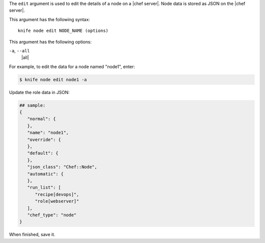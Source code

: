 .. The contents of this file are included in multiple topics.
.. This file describes a command or a sub-command for Knife.
.. This file should not be changed in a way that hinders its ability to appear in multiple documentation sets.


The ``edit`` argument is used to edit the details of a node on a |chef server|. Node data is stored as JSON on the |chef server|.

This argument has the following syntax::

   knife node edit NODE_NAME (options)

This argument has the following options:

``-a``, ``--all``
   |all|

For example, to edit the data for a node named "node1", enter:

.. code-block:: bash

   $ knife node edit node1 -a
   
Update the role data in JSON:

.. code-block:: javascript

   ## sample:
   {
      "normal": {
      },
      "name": "node1",
      "override": {
      },
      "default": {
      },
      "json_class": "Chef::Node",
      "automatic": {
      },
      "run_list": [
         "recipe[devops]",
         "role[webserver]"
      ],
      "chef_type": "node"
   }

When finished, save it.

